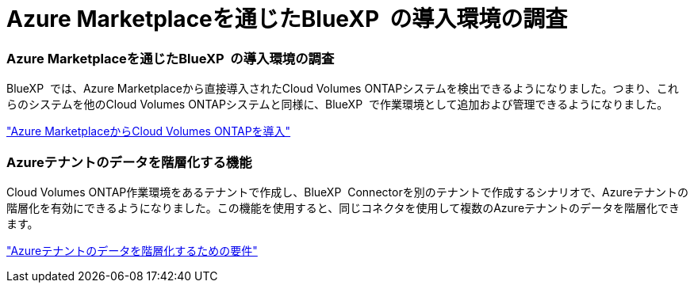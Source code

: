 = Azure Marketplaceを通じたBlueXP  の導入環境の調査
:allow-uri-read: 




=== Azure Marketplaceを通じたBlueXP  の導入環境の調査

BlueXP  では、Azure Marketplaceから直接導入されたCloud Volumes ONTAPシステムを検出できるようになりました。つまり、これらのシステムを他のCloud Volumes ONTAPシステムと同様に、BlueXP  で作業環境として追加および管理できるようになりました。

https://docs.netapp.com/us-en/bluexp-cloud-volumes-ontap/task-deploy-cvo-azure-mktplc.html["Azure MarketplaceからCloud Volumes ONTAPを導入"^]



=== Azureテナントのデータを階層化する機能

Cloud Volumes ONTAP作業環境をあるテナントで作成し、BlueXP  Connectorを別のテナントで作成するシナリオで、Azureテナントの階層化を有効にできるようになりました。この機能を使用すると、同じコネクタを使用して複数のAzureテナントのデータを階層化できます。

https://docs.netapp.com/us-en/bluexp-cloud-volumes-ontap/task-tiering.html#requirements-to-tier-data-for-an-azure-tenant["Azureテナントのデータを階層化するための要件"^]
